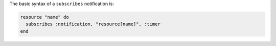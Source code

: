 .. The contents of this file are included in multiple topics.
.. This file should not be changed in a way that hinders its ability to appear in multiple documentation sets.

The basic syntax of a ``subscribes`` notification is:

.. code-block:: ruby

   resource "name" do
     subscribes :notification, "resource[name]", :timer
   end
